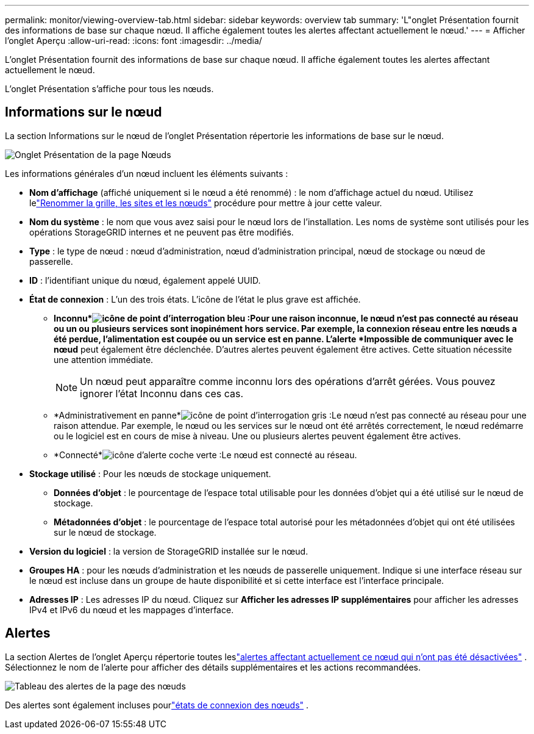 ---
permalink: monitor/viewing-overview-tab.html 
sidebar: sidebar 
keywords: overview tab 
summary: 'L"onglet Présentation fournit des informations de base sur chaque nœud.  Il affiche également toutes les alertes affectant actuellement le nœud.' 
---
= Afficher l'onglet Aperçu
:allow-uri-read: 
:icons: font
:imagesdir: ../media/


[role="lead"]
L'onglet Présentation fournit des informations de base sur chaque nœud.  Il affiche également toutes les alertes affectant actuellement le nœud.

L'onglet Présentation s'affiche pour tous les nœuds.



== Informations sur le nœud

La section Informations sur le nœud de l’onglet Présentation répertorie les informations de base sur le nœud.

image::../media/nodes_page_overview_tab.png[Onglet Présentation de la page Nœuds]

Les informations générales d’un nœud incluent les éléments suivants :

* *Nom d'affichage* (affiché uniquement si le nœud a été renommé) : le nom d'affichage actuel du nœud.  Utilisez lelink:../maintain/rename-grid-site-node-overview.html["Renommer la grille, les sites et les nœuds"] procédure pour mettre à jour cette valeur.
* *Nom du système* : le nom que vous avez saisi pour le nœud lors de l'installation.  Les noms de système sont utilisés pour les opérations StorageGRID internes et ne peuvent pas être modifiés.
* *Type* : le type de nœud : nœud d'administration, nœud d'administration principal, nœud de stockage ou nœud de passerelle.
* *ID* : l'identifiant unique du nœud, également appelé UUID.
* *État de connexion* : L'un des trois états.  L'icône de l'état le plus grave est affichée.
+
** *Inconnu*image:../media/icon_alarm_blue_unknown.png["icône de point d'interrogation bleu"] :Pour une raison inconnue, le nœud n'est pas connecté au réseau ou un ou plusieurs services sont inopinément hors service.  Par exemple, la connexion réseau entre les nœuds a été perdue, l’alimentation est coupée ou un service est en panne.  L'alerte *Impossible de communiquer avec le nœud* peut également être déclenchée.  D'autres alertes peuvent également être actives.  Cette situation nécessite une attention immédiate.
+

NOTE: Un nœud peut apparaître comme inconnu lors des opérations d’arrêt gérées.  Vous pouvez ignorer l’état Inconnu dans ces cas.

** *Administrativement en panne*image:../media/icon_alarm_gray_administratively_down.png["icône de point d'interrogation gris"] :Le nœud n'est pas connecté au réseau pour une raison attendue.  Par exemple, le nœud ou les services sur le nœud ont été arrêtés correctement, le nœud redémarre ou le logiciel est en cours de mise à niveau.  Une ou plusieurs alertes peuvent également être actives.
** *Connecté*image:../media/icon_alert_green_checkmark.png["icône d'alerte coche verte"] :Le nœud est connecté au réseau.


* *Stockage utilisé* : Pour les nœuds de stockage uniquement.
+
** *Données d'objet* : le pourcentage de l'espace total utilisable pour les données d'objet qui a été utilisé sur le nœud de stockage.
** *Métadonnées d'objet* : le pourcentage de l'espace total autorisé pour les métadonnées d'objet qui ont été utilisées sur le nœud de stockage.


* *Version du logiciel* : la version de StorageGRID installée sur le nœud.
* *Groupes HA* : pour les nœuds d'administration et les nœuds de passerelle uniquement.  Indique si une interface réseau sur le nœud est incluse dans un groupe de haute disponibilité et si cette interface est l'interface principale.
* *Adresses IP* : Les adresses IP du nœud.  Cliquez sur *Afficher les adresses IP supplémentaires* pour afficher les adresses IPv4 et IPv6 du nœud et les mappages d'interface.




== Alertes

La section Alertes de l’onglet Aperçu répertorie toutes leslink:monitoring-system-health.html#view-current-and-resolved-alerts["alertes affectant actuellement ce nœud qui n'ont pas été désactivées"] .  Sélectionnez le nom de l’alerte pour afficher des détails supplémentaires et les actions recommandées.

image::../media/nodes_page_alerts_table.png[Tableau des alertes de la page des nœuds]

Des alertes sont également incluses pourlink:monitoring-system-health.html#monitor-node-connection-states["états de connexion des nœuds"] .
